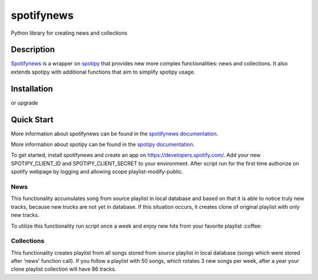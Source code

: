 spotifynews
===========

Python library for creating news and collections


.. image:: https://img.shields.io/pypi/v/spotifynews.svg
    :target: https://pypi.org/project/spotifynews/
    :alt: Latest Version

.. image:: https://readthedocs.org/projects/spotifynews/badge/?version=latest
    :target: https://spotifynews.readthedocs.io/en/latest/
    :alt: Latest Docs

.. image:: https://github.com/mpzaborski/spotifynews/workflows/CI/badge.svg?branch=feature/add-badges
    :target: https://github.com/mpzaborski/spotifynews/actions?query=branch%3Amaster

Description
~~~~~~~~~~~

`Spotifynews`_ is a wrapper on `spotipy`_ that provides new more complex functionalities: news and collections. It also
extends spotipy with additional functions that aim to simplify spotipy usage.

Installation
~~~~~~~~~~~~

.. code-block:: console
    pip install spotifynews

or upgrade

.. code-block:: console
    pip install spotifynews --upgrade

Quick Start
~~~~~~~~~~~

More information about spotifynews can be found in the `spotifynews documentation`_.

More information about spotipy can be found in the `spotipy documentation`_.

To get started, install spotifynews and create an app on https://developers.spotify.com/.
Add your new SPOTIPY_CLIENT_ID and SPOTIPY_CLIENT_SECRET to your environment.
After script run for the first time authorize on spotify webpage by logging and allowing scope playlist-modify-public.

News
****

This functionality accumulates song from source playlist in local database and based on that it is able to notice truly
new tracks, because new trucks are not yet in database. If this situation occurs, it creates clone of original playlist
with only new tracks.

To utilize this functionality run script once a week and enjoy new hits from your favorite playlist :coffee:

.. code-block:: pycon
    from spotifynews.update import news
    todays_top_hits_id = 'spotify:playlist:37i9dQZF1DXcBWIGoYBM5M'
    news(database_f="test.db", original_playlist_id=todays_top_hits_id)

Collections
***********

This functionality creates playlist from all songs stored from source playlist in local database (songs which were
stored after 'news' function call). If you follow a playlist with 50 songs, which rotates 3 new songs per week, after
a year your clone playlist collection will have 86 tracks.

.. code-block:: pycon
    from spotifynews.update import collections
    todays_top_hits_id = 'spotify:playlist:37i9dQZF1DXcBWIGoYBM5M'
    collections(database_f="test.db", original_playlist_id=todays_top_hits_id)

.. _`Spotifynews`: https://github.com/mpzaborski/spotifynews
.. _`spotipy`: https://github.com/plamere/spotipy
.. _`spotifynews documentation`: https://spotifynews.readthedocs.io/en/latest
.. _`spotipy documentation`: https://spotipy.readthedocs.io/en/latest